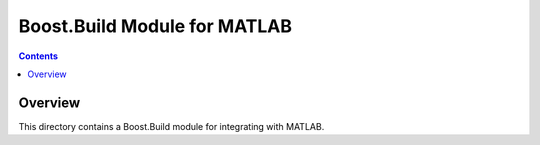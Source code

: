 Boost.Build Module for MATLAB
=============================

.. contents::

Overview
--------

This directory contains a Boost.Build module for integrating with
MATLAB.
